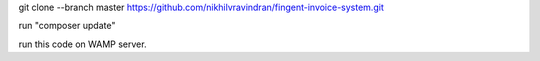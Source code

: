 git clone --branch master https://github.com/nikhilvravindran/fingent-invoice-system.git

run "composer update"

run this code on WAMP server.
  
